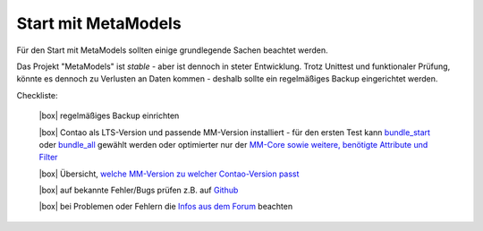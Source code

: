 .. _rst_cookbook_checklists_mm-start:

Start mit MetaModels
====================

Für den Start mit MetaModels sollten einige grundlegende Sachen beachtet werden.

Das Projekt "MetaModels" ist `stable` - aber ist dennoch in steter Entwicklung. Trotz Unittest
und funktionaler Prüfung, könnte es dennoch zu Verlusten an Daten kommen - deshalb sollte ein
regelmäßiges Backup eingerichtet werden.

Checkliste:

   |box| regelmäßiges Backup einrichten
   
   |box| Contao als LTS-Version und passende MM-Version installiert - für den ersten Test kann `bundle_start <https://extensions.contao.org/?p=metamodels%2Fbundle_start>`_ oder `bundle_all <https://extensions.contao.org/?p=metamodels%2Fbundle_all>`_ gewählt werden oder optimierter nur der `MM-Core sowie  weitere, benötigte Attribute und Filter <https://extensions.contao.org/?q=metamodels>`_

   |box| Übersicht, `welche MM-Version zu welcher Contao-Version passt <https://metamodels.readthedocs.io/de/latest/manual/install.html#ubersicht-der-versionen>`_
   
   |box| auf bekannte Fehler/Bugs prüfen z.B. auf `Github <https://github.com/issues?user=MetaModels>`_
   
   |box| bei Problemen oder Fehlern die `Infos aus dem Forum <https://community.contao.org/de/showthread.php?62440-Tipps-bei-Problemen-Fehlern-Bugs-in-MetaModels>`_ beachten


.. |box| raw:: html

   <span>&#9634;</span>



